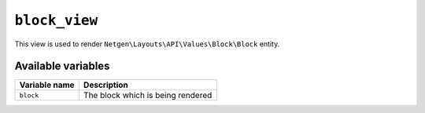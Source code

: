 ``block_view``
==============

This view is used to render ``Netgen\Layouts\API\Values\Block\Block``
entity.

Available variables
-------------------

+---------------+-----------------------------------+
| Variable name | Description                       |
+===============+===================================+
| ``block``     | The block which is being rendered |
+---------------+-----------------------------------+
